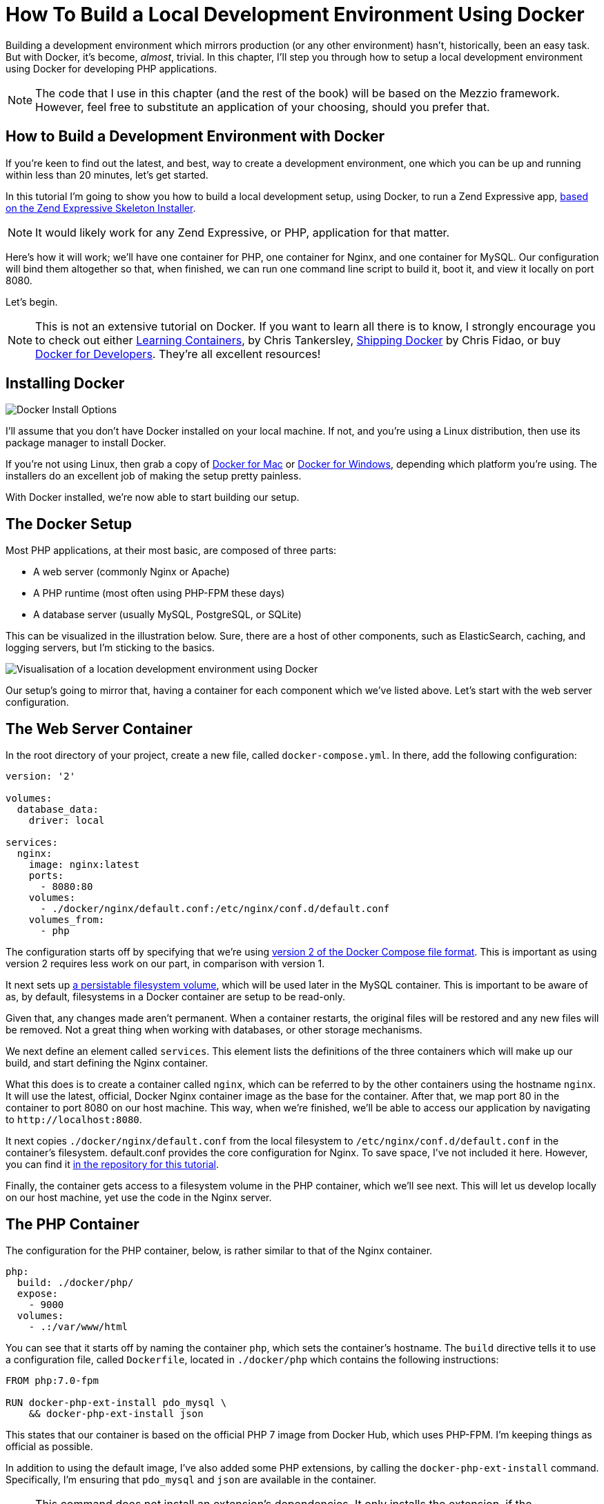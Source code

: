= How To Build a Local Development Environment Using Docker

Building a development environment which mirrors production (or any other environment) hasn't, historically, been an easy task.
But with Docker, it's become, _almost_, trivial.
In this chapter, I'll step you through how to setup a local development environment using Docker for developing PHP applications.

[NOTE] 
====
The code that I use in this chapter (and the rest of the book) will be based on the Mezzio framework.
However, feel free to substitute an application of your choosing, should you prefer that.
====

== How to Build a Development Environment with Docker

If you're keen to find out the latest, and best, way to create a development environment, one which you can be up and running within less than 20 minutes, let's get started.

In this tutorial I'm going to show you how to build a local development setup, using Docker, to run a Zend Expressive app, https://matthewsetter.com/zend-expressive-introduction[based on the Zend Expressive Skeleton Installer].

NOTE: It would likely work for any Zend Expressive, or PHP, application for that matter.

Here's how it will work;
we'll have one container for PHP, one container for Nginx, and one container for MySQL.
Our configuration will bind them altogether so that, when finished, we can run one command line script to build it, boot it, and view it locally on port 8080.

Let's begin.

NOTE: This is not an extensive tutorial on Docker.
If you want to learn all there is to know, I strongly encourage you to check out either https://learningcontainers.com/?utm_source=masterzendframework&utm_medium=link&utm_campaign=learningcontainers[Learning Containers], by Chris Tankersley, http://shippingdocker.com/[Shipping Docker] by Chris Fidao, or buy https://leanpub.com/dockerfordevs?utm_source=masterzendframework&utm_medium=link&utm_campaign=dockerfordevs[Docker for Developers].
They're all excellent resources!

== Installing Docker

image::docker-install-options.png[Docker Install Options]

I'll assume that you don't have Docker installed on your local machine.
If not, and you're using a Linux distribution, then use its package manager to install Docker.

If you're not using Linux, then grab a copy of https://docs.docker.com/docker-for-mac/[Docker for Mac] or https://www.docker.com/products/docker#/windows[Docker for Windows], depending which platform you're using.
The installers do an excellent job of making the setup pretty painless.

With Docker installed, we're now able to start building our setup.

== The Docker Setup

Most PHP applications, at their most basic, are composed of three parts:

* A web server (commonly Nginx or Apache)
* A PHP runtime (most often using PHP-FPM these days)
* A database server (usually MySQL, PostgreSQL, or SQLite)

This can be visualized in the illustration below.
Sure, there are a host of other components, such as ElasticSearch, caching, and logging servers, but I'm sticking to the basics.

image::docker-local-development-environment-simple-illustration.jpg[Visualisation of a location development environment using Docker]

Our setup's going to mirror that, having a container for each component which we've listed above.
Let's start with the web server configuration.

== The Web Server Container

In the root directory of your project, create a new file, called `docker-compose.yml`.
In there, add the following configuration:

[source,yaml]
----
version: '2'

volumes:
  database_data:
    driver: local

services:
  nginx:
    image: nginx:latest
    ports:
      - 8080:80
    volumes:
      - ./docker/nginx/default.conf:/etc/nginx/conf.d/default.conf
    volumes_from:
      - php
----

The configuration starts off by specifying that we're using https://docs.docker.com/compose/compose-file/#/version-2[version 2 of the Docker Compose file format].
This is important as using version 2 requires less work on our part, in comparison with version 1.

It next sets up http://container-solutions.com/understanding-volumes-docker/[a persistable filesystem volume], which will be used later in the MySQL container.
This is important to be aware of as, by default, filesystems in a Docker container are setup to be read-only.

Given that, any changes made aren't permanent.
When a container restarts, the original files will be restored and any new files will be removed.
Not a great thing when working with databases, or other storage mechanisms.

We next define an element called `services`.
This element lists the definitions of the three containers which will make up our build, and start defining the Nginx container.

What this does is to create a container called `nginx`, which can be referred to by the other containers using the hostname `nginx`.
It will use the latest, official, Docker Nginx container image as the base for the container.
After that, we map port 80 in the container to port 8080 on our host machine.
This way, when we're finished, we'll be able to access our application by navigating to `+http://localhost:8080+`.

It next copies `./docker/nginx/default.conf` from the local filesystem to `/etc/nginx/conf.d/default.conf` in the container's filesystem.
default.conf provides the core configuration for Nginx.
To save space, I've not included it here.
However, you can find it https://raw.githubusercontent.com/settermjd/docker-for-local-development/master/docker/nginx/default.conf[in the repository for this tutorial].

Finally, the container gets access to a filesystem volume in the PHP container, which we'll see next.
This will let us develop locally on our host machine, yet use the code in the Nginx server.

== The PHP Container

The configuration for the PHP container, below, is rather similar to that of the Nginx container.

[source,yaml]
----
php:
  build: ./docker/php/
  expose:
    - 9000
  volumes:
    - .:/var/www/html
----

You can see that it starts off by naming the container `php`, which sets the container's hostname.
The `build` directive tells it to use a configuration file, called `Dockerfile`, located in `./docker/php` which contains the following instructions:

[source,yaml]
----
FROM php:7.0-fpm

RUN docker-php-ext-install pdo_mysql \
    && docker-php-ext-install json
----

This states that our container is based on the official PHP 7 image from Docker Hub, which uses PHP-FPM.
I'm keeping things as official as possible.

In addition to using the default image, I've also added some PHP extensions, by calling the `docker-php-ext-install` command.
Specifically, I'm ensuring that `pdo_mysql` and `json` are available in the container.

NOTE: This command does not install an extension's dependencies.
It only installs the extension, if the dependencies are available.

Going back to docker-compose.yml, it next exposes the container's port 9000.
If this is your first time reading about Docker, that might not make a lot of sense.
What it's doing is exposing the container's port 9000, a lot like when we allow access to a port through a firewall.

If you've had a look at `./docker/nginx/default.conf` in the source repository, you'll have see that it contains the directive: `fastcgi_pass php:9000;`.
This allows the Nginx container to pass off requests to PHP in the PHP container.

Lastly, we're mapping a directory on our development machine to a directory in the container, for use in the container.
This will also be available in the Nginx container, thanks to the `volumes_from` directive, which we saw earlier.

This has the effect of sharing your local directory with the container, rather like https://www.vagrantup.com/docs/synced-folders/[Vagrant's shared folders], which makes local development quite efficient.
When you make a change in your development environment, whether in a text editor, or an IDE such as PhpStorm, the changes will be available in the container as well.
There is no need to manually copy or sync files between your development environment and the container.

Thanks to <<comment-3315897090,Tom Lobato>> and <<comment-3064099019,Rutvik Prajapati>> for pointing out that I wasn't as clear here as I should have been.

== The MySQL Server

Now, for the final piece, the MySQL container.

[source,yaml]
----
mysql:
  image: mysql:latest
  expose:
    - 3306
  volumes:
    - database_data:/var/lib/mysql
  environment:
    MYSQL_ROOT_PASSWORD: secret
    MYSQL_DATABASE: project
    MYSQL_USER: project
    MYSQL_PASSWORD: project
----

As with the other containers, we've given it a name (and hostname): `mysql`.
We are using the official MySQL container image, from https://hub.docker.com/[DockerHub] as the foundation for it and exposing port 3306, the standard MySQL port, which was referred to in the PHP container.

Next, using the `volumes` directive, we're making any changes in `/var/lib/mysql`, where MySQL will store its data files, permanent.
We then finish up setting four environment variables, which the MySQL server needs.
These are for the root MySQL password, the name of the database to create, and an application username and password.

== Booting the Docker Containers

Now that we've configured the containers let's make use of them.
From the terminal, in the root directory of your project, run the following command:

----
docker-compose up -d
----

What this will do, is to look for `docker-compose.yml` in the same directory for the instructions it needs to build the containers, and then start them.
After they start, Docker will go into daemon mode.

When you run this, you'll see each container being created and started.
If this is the first time that you've created and launched the containers, then the base images will have to be first downloaded, before the containers can be created on top of them.

This may take a few minutes, based on the speed of your connection.
However, after the first time, they'll usually be booted in under a minute.

With them created, you're ready to use them.
At this point, in a browser, navigate to `http://localhost:8080`, where you'll see your application running, which renders https://matthewsetter.com/zend-expressive-introduction[the standard Zend Expressive Skeleton Project home page].

== Conclusion

That's how to use Docker to build a local development environment for Zend Expressive (or any PHP) application.
We have one container which runs PHP, one which runs Nginx, and one which runs MySQL;
all able to talk to each other as needed.

You could say that we can now build environments a lot like we can build code—in a modular fashion.
It's a fair way of thinking about it.
Why shouldn't we be able to do so?

I appreciate this has been quite a rapid run-through.
But it has covered the basics required to get you started.
We haven't looked too deeply into how Docker works, nor gone too far beyond the basics.
